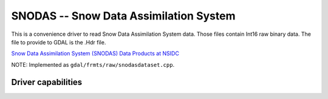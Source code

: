 .. _raster.snodas:

================================================================================
SNODAS -- Snow Data Assimilation System
================================================================================

.. shortname:: SNODAS

.. built_in_by_default::

This is a convenience driver to read Snow Data Assimilation System data.
Those files contain Int16 raw binary data. The file to provide to GDAL
is the .Hdr file.

`Snow Data Assimilation System (SNODAS) Data Products at
NSIDC <http://nsidc.org/data/docs/noaa/g02158_snodas_snow_cover_model/index.html>`__

NOTE: Implemented as ``gdal/frmts/raw/snodasdataset.cpp``.

Driver capabilities
-------------------

.. supports_georeferencing::

.. supports_virtualio::
